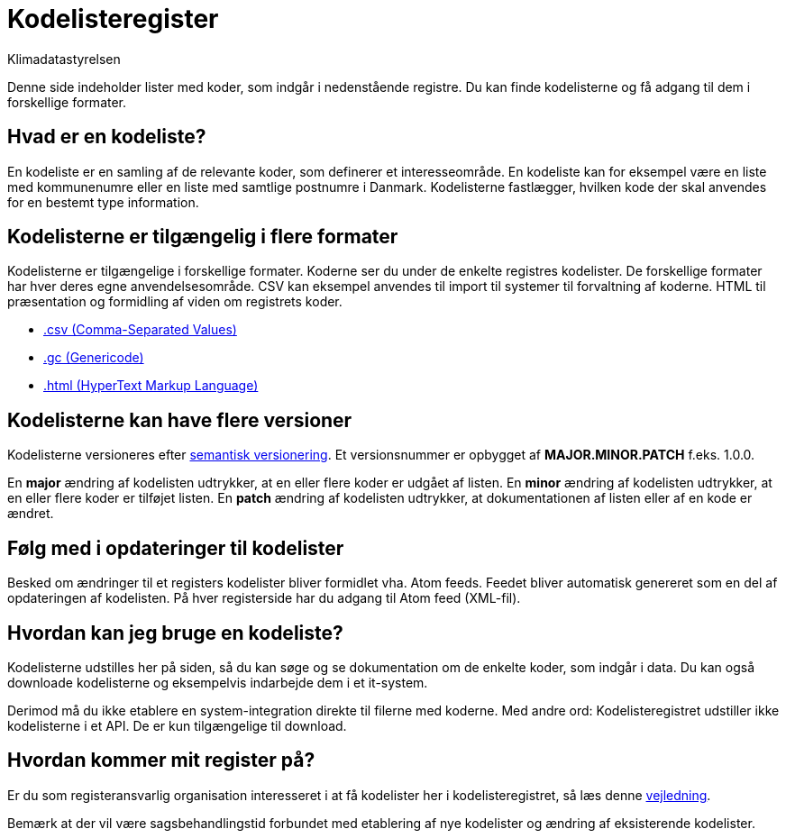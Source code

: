 = Kodelisteregister
:author: Klimadatastyrelsen
:description: Denne side indeholder lister med koder, som indgår i nedenstående registre. Du kan finde kodelisterne og få adgang til dem i forskellige formater.
:encoding: utf-8
:keywords: kodeliste, kodelister, genericode
:lang: da
:nofooter:

Denne side indeholder lister med koder, som indgår i nedenstående registre. Du kan finde kodelisterne og få adgang til dem i forskellige formater.

== Hvad er en kodeliste?

En kodeliste er en samling af de relevante koder, som definerer et interesseområde. En kodeliste kan for eksempel være en liste med kommunenumre eller en liste med samtlige postnumre i Danmark. Kodelisterne fastlægger, hvilken kode der skal anvendes for en bestemt type information.

== Kodelisterne er tilgængelig i flere formater

Kodelisterne er tilgængelige i forskellige formater. Koderne ser du under de enkelte registres kodelister. De forskellige formater har hver deres egne anvendelsesområde. CSV kan eksempel anvendes til import til systemer til forvaltning af koderne. HTML til præsentation og formidling af viden om registrets koder.

* https://www.rfc-editor.org/info/rfc4180[.csv (Comma-Separated Values)]
* https://docs.oasis-open.org/codelist/genericode/v1.0/genericode-v1.0.html[.gc (Genericode)]
* https://html.spec.whatwg.org/[.html (HyperText Markup Language)]

== Kodelisterne kan have flere versioner

Kodelisterne versioneres efter https://semver.org/lang/da/[semantisk versionering]. Et versionsnummer er opbygget af *MAJOR.MINOR.PATCH* f.eks. 1.0.0.

En *major* ændring af kodelisten udtrykker, at en eller flere koder er udgået af listen. En *minor* ændring af kodelisten udtrykker, at en eller flere koder er tilføjet listen. En *patch* ændring af kodelisten udtrykker, at dokumentationen af listen eller af en kode er ændret.

== Følg med i opdateringer til kodelister

Besked om ændringer til et registers kodelister bliver formidlet vha. Atom feeds. Feedet bliver automatisk genereret som en del af opdateringen af kodelisten. På hver registerside har du adgang til Atom feed (XML-fil).

== Hvordan kan jeg bruge en kodeliste?

Kodelisterne udstilles her på siden, så du kan søge og se dokumentation om de enkelte koder, som indgår i data. Du kan også downloade kodelisterne og eksempelvis indarbejde dem i et it-system.

Derimod må du ikke etablere en system-integration direkte til filerne med koderne. Med andre ord: Kodelisteregistret udstiller ikke kodelisterne i et API. De er kun tilgængelige til download.

== Hvordan kommer mit register på?

Er du som registeransvarlig organisation interesseret i at få kodelister her i kodelisteregistret, så læs denne https://confluence.sdfi.dk/x/AoBXCQ[vejledning].

Bemærk at der vil være sagsbehandlingstid forbundet med etablering af nye kodelister og ændring af eksisterende kodelister.
